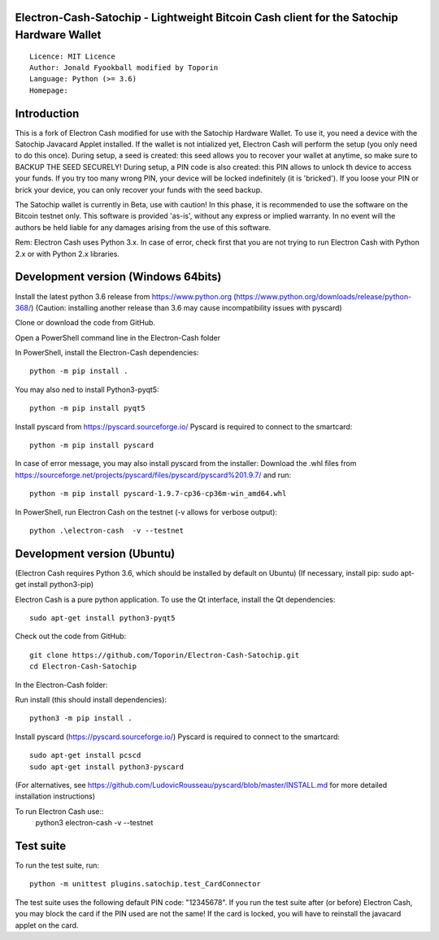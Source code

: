 Electron-Cash-Satochip - Lightweight Bitcoin Cash client for the Satochip Hardware Wallet
==========================================================================================

::

  Licence: MIT Licence
  Author: Jonald Fyookball modified by Toporin 
  Language: Python (>= 3.6)
  Homepage: 

Introduction
============

This is a fork of Electron Cash modified for use with the Satochip Hardware Wallet. To use it, you need a device with the Satochip Javacard Applet installed.
If the wallet is not intialized yet, Electron Cash will perform the setup (you only need to do this once). During setup, a seed is created: this seed allows you to recover your wallet at anytime, so make sure to BACKUP THE SEED SECURELY! During setup, a PIN code is also created: this PIN allows to unlock th device to access your funds. If you try too many wrong PIN, your device will be locked indefinitely (it is 'bricked'). If you loose your PIN or brick your device, you can only recover your funds with the seed backup.

The Satochip wallet is currently in Beta, use with caution! In this phase, it is recommended to use the software on the Bitcoin testnet only.
This software is provided 'as-is', without any express or implied warranty. In no event will the authors be held liable for any damages arising from the use of this software.

Rem: Electron Cash uses Python 3.x. In case of error, check first that you are not trying to run Electron Cash with Python 2.x or with Python 2.x libraries.

Development version (Windows 64bits)
=====================================

Install the latest python 3.6 release from https://www.python.org (https://www.python.org/downloads/release/python-368/)
(Caution: installing another release than 3.6 may cause incompatibility issues with pyscard)

Clone or download the code from GitHub.

Open a PowerShell command line in the Electron-Cash folder

In PowerShell, install the Electron-Cash dependencies::

    python -m pip install .   
    
You may also ned to install Python3-pyqt5::

    python -m pip install pyqt5
    
Install pyscard from https://pyscard.sourceforge.io/
Pyscard is required to connect to the smartcard::

    python -m pip install pyscard
    
In case of error message, you may also install pyscard from the installer:
Download the .whl files from https://sourceforge.net/projects/pyscard/files/pyscard/pyscard%201.9.7/ and run::

    python -m pip install pyscard-1.9.7-cp36-cp36m-win_amd64.whl

In PowerShell, run Electron Cash on the testnet (-v allows for verbose output)::

    python .\electron-cash  -v --testnet
    

Development version (Ubuntu)
==============================
(Electron Cash requires Python 3.6, which should be installed by default on Ubuntu)
(If necessary, install pip: sudo apt-get install python3-pip)

Electron Cash is a pure python application. To use the
Qt interface, install the Qt dependencies::

    sudo apt-get install python3-pyqt5

Check out the code from GitHub::
    
    git clone https://github.com/Toporin/Electron-Cash-Satochip.git 
    cd Electron-Cash-Satochip
    
In the Electron-Cash folder:    
    
Run install (this should install dependencies)::

    python3 -m pip install .
    
Install pyscard (https://pyscard.sourceforge.io/)
Pyscard is required to connect to the smartcard:: 
    sudo apt-get install pcscd
    sudo apt-get install python3-pyscard
(For alternatives, see https://github.com/LudovicRousseau/pyscard/blob/master/INSTALL.md for more detailed installation instructions)

 
To run Electron Cash use::
 python3 electron-cash  -v --testnet
 
 
Test suite
=============
 
To run the test suite, run::

    python -m unittest plugins.satochip.test_CardConnector
 
The test suite uses the following default PIN code: "12345678".
If you run the test suite after (or before) Electron Cash, you may block the card if the PIN used are not the same!
If the card is locked, you will have to reinstall the javacard applet on the card.
